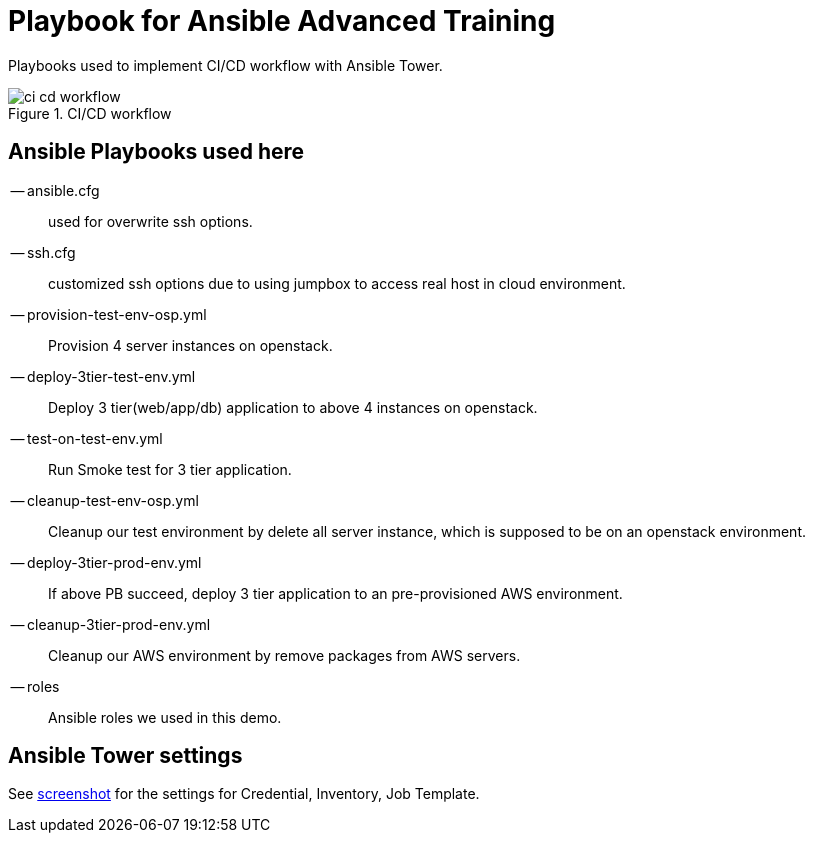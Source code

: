 = Playbook for Ansible Advanced Training

Playbooks used to implement CI/CD workflow with Ansible Tower.

.CI/CD workflow
image::screenshot/ci-cd-workflow.png[,role="thumb"]


== Ansible Playbooks used here

-- ansible.cfg:: used for overwrite ssh options.

-- ssh.cfg:: customized ssh options due to using jumpbox to access real host in cloud environment.

-- provision-test-env-osp.yml:: Provision 4 server instances on openstack.

-- deploy-3tier-test-env.yml:: Deploy 3 tier(web/app/db) application to above 4 instances on openstack.

-- test-on-test-env.yml:: Run Smoke test for 3 tier application.

-- cleanup-test-env-osp.yml:: Cleanup our test environment by delete all server instance, which is supposed to be on an openstack environment.

-- deploy-3tier-prod-env.yml:: If above PB succeed, deploy 3 tier application to an pre-provisioned AWS environment.

-- cleanup-3tier-prod-env.yml:: Cleanup our AWS environment by remove packages from AWS servers.

-- roles:: Ansible roles we used in this demo.

== Ansible Tower settings

See link:./screenshot[screenshot] for the settings for Credential, Inventory, Job Template.
